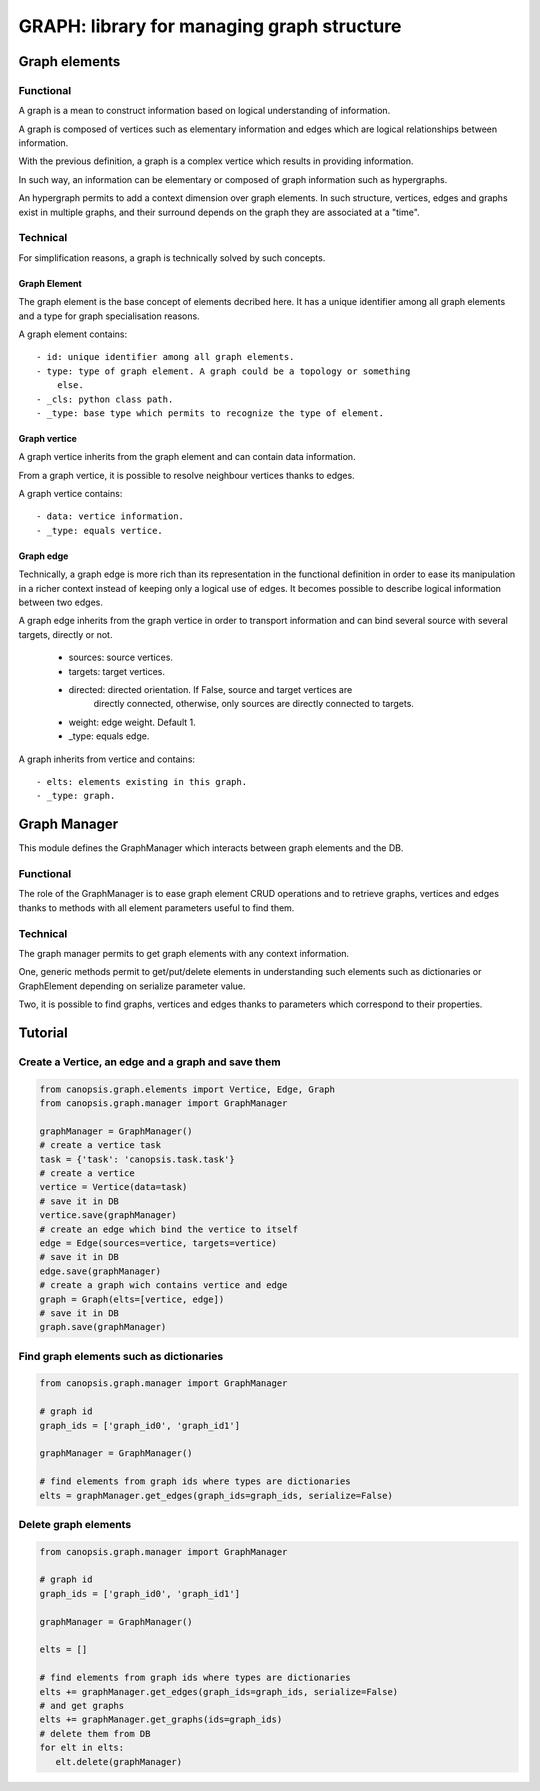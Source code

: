 ===========================================
GRAPH: library for managing graph structure
===========================================

.. module:: canopsis.graph

--------------
Graph elements
--------------

.. module:: canopsis.graph.elements

Functional
==========

A graph is a mean to construct information based on logical understanding of
information.

A graph is composed of vertices such as elementary information and edges which
are logical relationships between information.

With the previous definition, a graph is a complex vertice which results in
providing information.

In such way, an information can be elementary or composed of graph information
such as hypergraphs.

An hypergraph permits to add a context dimension over graph elements. In such
structure, vertices, edges and graphs exist in multiple graphs, and their
surround depends on the graph they are associated at a "time".

Technical
=========

For simplification reasons, a graph is technically solved by such concepts.

Graph Element
-------------

The graph element is the base concept of elements decribed here. It has a
unique identifier among all graph elements and a type for graph specialisation
reasons.

A graph element contains::

    - id: unique identifier among all graph elements.
    - type: type of graph element. A graph could be a topology or something
        else.
    - _cls: python class path.
    - _type: base type which permits to recognize the type of element.

Graph vertice
-------------

A graph vertice inherits from the graph element and can contain data
information.

From a graph vertice, it is possible to resolve neighbour vertices thanks to
edges.

A graph vertice contains::

    - data: vertice information.
    - _type: equals vertice.

Graph edge
----------

Technically, a graph edge is more rich than its representation in the
functional definition in order to ease its manipulation in a richer context
instead of keeping only a logical use of edges. It becomes possible to describe
logical information between two edges.

A graph edge inherits from the graph vertice in order to transport information
and can bind several source with several targets, directly or not.

    - sources: source vertices.
    - targets: target vertices.
    - directed: directed orientation. If False, source and target vertices are
        directly connected, otherwise, only sources are directly connected to
        targets.
    - weight: edge weight. Default 1.
    - _type: equals edge.

A graph inherits from vertice and contains::

    - elts: elements existing in this graph.
    - _type: graph.

-------------
Graph Manager
-------------

.. module:: canopsis.graph.manager

This module defines the GraphManager which interacts between graph elements and
the DB.

Functional
==========

The role of the GraphManager is to ease graph element CRUD operations and
to retrieve graphs, vertices and edges thanks to methods with all element
parameters useful to find them.

Technical
=========

The graph manager permits to get graph elements with any context information.

One, generic methods permit to get/put/delete elements in understanding such
elements such as dictionaries or GraphElement depending on serialize parameter
value.

Two, it is possible to find graphs, vertices and edges thanks to parameters
which correspond to their properties.

--------
Tutorial
--------

Create a Vertice, an edge and a graph and save them
===================================================

.. code-block:: python

   from canopsis.graph.elements import Vertice, Edge, Graph
   from canopsis.graph.manager import GraphManager

   graphManager = GraphManager()
   # create a vertice task
   task = {'task': 'canopsis.task.task'}
   # create a vertice
   vertice = Vertice(data=task)
   # save it in DB
   vertice.save(graphManager)
   # create an edge which bind the vertice to itself
   edge = Edge(sources=vertice, targets=vertice)
   # save it in DB
   edge.save(graphManager)
   # create a graph wich contains vertice and edge
   graph = Graph(elts=[vertice, edge])
   # save it in DB
   graph.save(graphManager)

Find graph elements such as dictionaries
========================================

.. code-block:: python

   from canopsis.graph.manager import GraphManager

   # graph id
   graph_ids = ['graph_id0', 'graph_id1']

   graphManager = GraphManager()

   # find elements from graph ids where types are dictionaries
   elts = graphManager.get_edges(graph_ids=graph_ids, serialize=False)

Delete graph elements
=====================

.. code-block:: python

   from canopsis.graph.manager import GraphManager

   # graph id
   graph_ids = ['graph_id0', 'graph_id1']

   graphManager = GraphManager()

   elts = []

   # find elements from graph ids where types are dictionaries
   elts += graphManager.get_edges(graph_ids=graph_ids, serialize=False)
   # and get graphs
   elts += graphManager.get_graphs(ids=graph_ids)
   # delete them from DB
   for elt in elts:
      elt.delete(graphManager)
